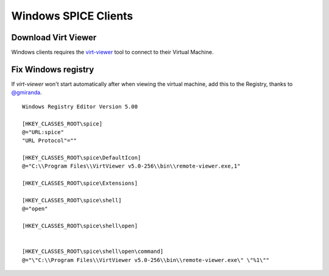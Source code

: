 Windows SPICE Clients
=====================

Download Virt Viewer
--------------------

Windows clients requires the
`virt-viewer <https://virt-manager.org/download/sources/virt-viewer/virt-viewer-x86-5.0.msi>`__
tool to connect to their Virtual Machine.

Fix Windows registry
--------------------

If *virt-viewer* won't start automatically after when viewing the
virtual machine, add this to the Registry, thanks to
`@gmiranda <https://github.com/gmiranda>`__.

::

    Windows Registry Editor Version 5.00

    [HKEY_CLASSES_ROOT\spice]
    @="URL:spice"
    "URL Protocol"=""

    [HKEY_CLASSES_ROOT\spice\DefaultIcon]
    @="C:\\Program Files\\VirtViewer v5.0-256\\bin\\remote-viewer.exe,1"

    [HKEY_CLASSES_ROOT\spice\Extensions]

    [HKEY_CLASSES_ROOT\spice\shell]
    @="open"

    [HKEY_CLASSES_ROOT\spice\shell\open]


    [HKEY_CLASSES_ROOT\spice\shell\open\command]
    @="\"C:\\Program Files\\VirtViewer v5.0-256\\bin\\remote-viewer.exe\" \"%1\""
